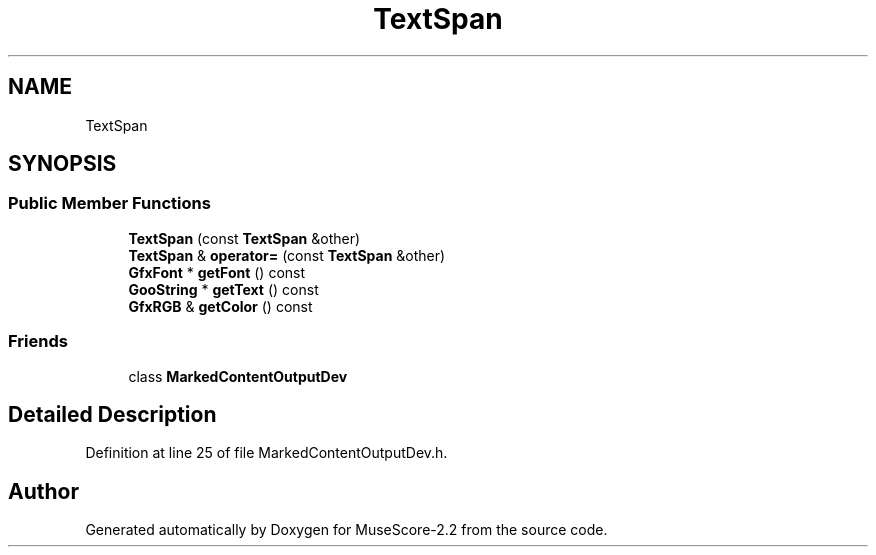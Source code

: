 .TH "TextSpan" 3 "Mon Jun 5 2017" "MuseScore-2.2" \" -*- nroff -*-
.ad l
.nh
.SH NAME
TextSpan
.SH SYNOPSIS
.br
.PP
.SS "Public Member Functions"

.in +1c
.ti -1c
.RI "\fBTextSpan\fP (const \fBTextSpan\fP &other)"
.br
.ti -1c
.RI "\fBTextSpan\fP & \fBoperator=\fP (const \fBTextSpan\fP &other)"
.br
.ti -1c
.RI "\fBGfxFont\fP * \fBgetFont\fP () const"
.br
.ti -1c
.RI "\fBGooString\fP * \fBgetText\fP () const"
.br
.ti -1c
.RI "\fBGfxRGB\fP & \fBgetColor\fP () const"
.br
.in -1c
.SS "Friends"

.in +1c
.ti -1c
.RI "class \fBMarkedContentOutputDev\fP"
.br
.in -1c
.SH "Detailed Description"
.PP 
Definition at line 25 of file MarkedContentOutputDev\&.h\&.

.SH "Author"
.PP 
Generated automatically by Doxygen for MuseScore-2\&.2 from the source code\&.
